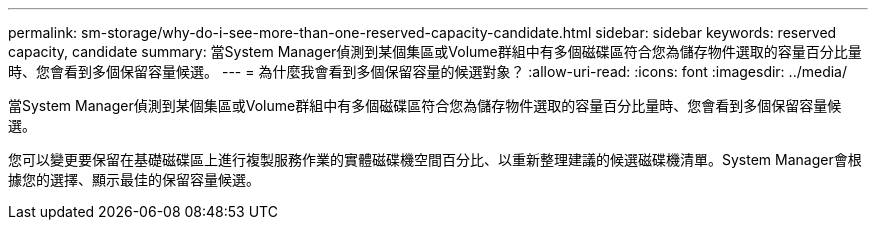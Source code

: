 ---
permalink: sm-storage/why-do-i-see-more-than-one-reserved-capacity-candidate.html 
sidebar: sidebar 
keywords: reserved capacity, candidate 
summary: 當System Manager偵測到某個集區或Volume群組中有多個磁碟區符合您為儲存物件選取的容量百分比量時、您會看到多個保留容量候選。 
---
= 為什麼我會看到多個保留容量的候選對象？
:allow-uri-read: 
:icons: font
:imagesdir: ../media/


[role="lead"]
當System Manager偵測到某個集區或Volume群組中有多個磁碟區符合您為儲存物件選取的容量百分比量時、您會看到多個保留容量候選。

您可以變更要保留在基礎磁碟區上進行複製服務作業的實體磁碟機空間百分比、以重新整理建議的候選磁碟機清單。System Manager會根據您的選擇、顯示最佳的保留容量候選。
